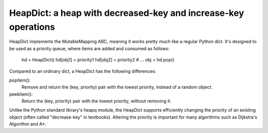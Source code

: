 HeapDict: a heap with decreased-key and increase-key operations
===============================================================

HeapDict implements the MutableMapping ABC, meaning it works pretty
much like a regular Python dict.  It's designed to be used as a
priority queue, where items are added and consumed as follows:

    hd = HeapDict()
    hd[obj1] = priority1
    hd[obj2] = priority2
    # ...
    obj = hd.pop()

Compared to an ordinary dict, a HeapDict has the following differences:

popitem():
    Remove and return the (key, priority) pair with the lowest
    priority, instead of a random object.

peekitem():
    Return the (key, priority) pair with the lowest priority, without
    removing it.

Unlike the Python standard library's heapq module, the HeapDict
supports efficiently changing the priority of an existing object
(often called "decrease-key" in textbooks).  Altering the priority is
important for many algorithms such as Dijkstra's Algorithm and A*.

